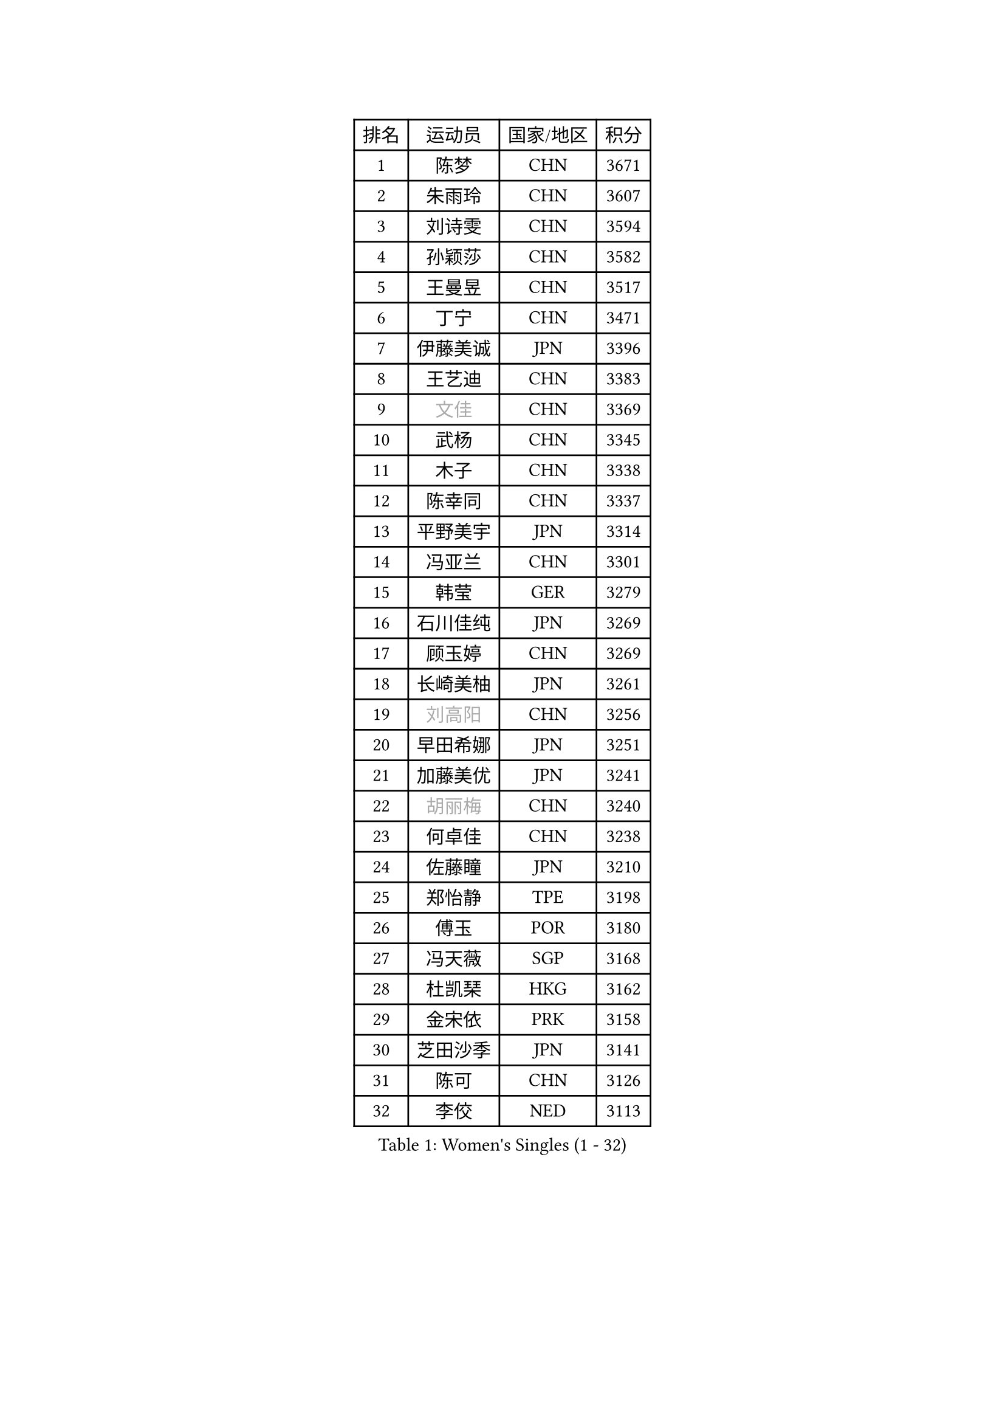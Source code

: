 
#set text(font: ("Courier New", "NSimSun"))
#figure(
  caption: "Women's Singles (1 - 32)",
    table(
      columns: 4,
      [排名], [运动员], [国家/地区], [积分],
      [1], [陈梦], [CHN], [3671],
      [2], [朱雨玲], [CHN], [3607],
      [3], [刘诗雯], [CHN], [3594],
      [4], [孙颖莎], [CHN], [3582],
      [5], [王曼昱], [CHN], [3517],
      [6], [丁宁], [CHN], [3471],
      [7], [伊藤美诚], [JPN], [3396],
      [8], [王艺迪], [CHN], [3383],
      [9], [#text(gray, "文佳")], [CHN], [3369],
      [10], [武杨], [CHN], [3345],
      [11], [木子], [CHN], [3338],
      [12], [陈幸同], [CHN], [3337],
      [13], [平野美宇], [JPN], [3314],
      [14], [冯亚兰], [CHN], [3301],
      [15], [韩莹], [GER], [3279],
      [16], [石川佳纯], [JPN], [3269],
      [17], [顾玉婷], [CHN], [3269],
      [18], [长崎美柚], [JPN], [3261],
      [19], [#text(gray, "刘高阳")], [CHN], [3256],
      [20], [早田希娜], [JPN], [3251],
      [21], [加藤美优], [JPN], [3241],
      [22], [#text(gray, "胡丽梅")], [CHN], [3240],
      [23], [何卓佳], [CHN], [3238],
      [24], [佐藤瞳], [JPN], [3210],
      [25], [郑怡静], [TPE], [3198],
      [26], [傅玉], [POR], [3180],
      [27], [冯天薇], [SGP], [3168],
      [28], [杜凯琹], [HKG], [3162],
      [29], [金宋依], [PRK], [3158],
      [30], [芝田沙季], [JPN], [3141],
      [31], [陈可], [CHN], [3126],
      [32], [李佼], [NED], [3113],
    )
  )#pagebreak()

#set text(font: ("Courier New", "NSimSun"))
#figure(
  caption: "Women's Singles (33 - 64)",
    table(
      columns: 4,
      [排名], [运动员], [国家/地区], [积分],
      [33], [安藤南], [JPN], [3095],
      [34], [徐孝元], [KOR], [3091],
      [35], [张瑞], [CHN], [3083],
      [36], [森樱], [JPN], [3079],
      [37], [木原美悠], [JPN], [3074],
      [38], [李倩], [POL], [3072],
      [39], [GU Ruochen], [CHN], [3069],
      [40], [田志希], [KOR], [3063],
      [41], [车晓曦], [CHN], [3058],
      [42], [刘斐], [CHN], [3041],
      [43], [LIU Xi], [CHN], [3036],
      [44], [PESOTSKA Margaryta], [UKR], [3032],
      [45], [伯纳黛特 斯佐科斯], [ROU], [3025],
      [46], [CHA Hyo Sim], [PRK], [3024],
      [47], [桥本帆乃香], [JPN], [3021],
      [48], [张蔷], [CHN], [3012],
      [49], [佩特丽莎 索尔佳], [GER], [3010],
      [50], [杨晓欣], [MON], [3010],
      [51], [于梦雨], [SGP], [3005],
      [52], [倪夏莲], [LUX], [3002],
      [53], [LIU Hsing-Yin], [TPE], [3000],
      [54], [李洁], [NED], [2981],
      [55], [侯美玲], [TUR], [2978],
      [56], [梁夏银], [KOR], [2974],
      [57], [陈思羽], [TPE], [2968],
      [58], [索菲亚 波尔卡诺娃], [AUT], [2967],
      [59], [孙铭阳], [CHN], [2954],
      [60], [SOO Wai Yam Minnie], [HKG], [2945],
      [61], [KIM Hayeong], [KOR], [2945],
      [62], [KIM Nam Hae], [PRK], [2940],
      [63], [EKHOLM Matilda], [SWE], [2938],
      [64], [李皓晴], [HKG], [2931],
    )
  )#pagebreak()

#set text(font: ("Courier New", "NSimSun"))
#figure(
  caption: "Women's Singles (65 - 96)",
    table(
      columns: 4,
      [排名], [运动员], [国家/地区], [积分],
      [65], [CHENG Hsien-Tzu], [TPE], [2913],
      [66], [刘佳], [AUT], [2909],
      [67], [BILENKO Tetyana], [UKR], [2898],
      [68], [POTA Georgina], [HUN], [2898],
      [69], [李佳燚], [CHN], [2889],
      [70], [曾尖], [SGP], [2886],
      [71], [浜本由惟], [JPN], [2886],
      [72], [YOO Eunchong], [KOR], [2883],
      [73], [单晓娜], [GER], [2882],
      [74], [MIKHAILOVA Polina], [RUS], [2878],
      [75], [GRZYBOWSKA-FRANC Katarzyna], [POL], [2876],
      [76], [MONTEIRO DODEAN Daniela], [ROU], [2870],
      [77], [妮娜 米特兰姆], [GER], [2857],
      [78], [LEE Zion], [KOR], [2853],
      [79], [LANG Kristin], [GER], [2850],
      [80], [#text(gray, "LI Jiayuan")], [CHN], [2844],
      [81], [范思琦], [CHN], [2840],
      [82], [崔孝珠], [KOR], [2840],
      [83], [ODO Satsuki], [JPN], [2837],
      [84], [SAWETTABUT Suthasini], [THA], [2835],
      [85], [伊丽莎白 萨玛拉], [ROU], [2833],
      [86], [李芬], [SWE], [2830],
      [87], [EERLAND Britt], [NED], [2822],
      [88], [张默], [CAN], [2818],
      [89], [阿德里安娜 迪亚兹], [PUR], [2817],
      [90], [申裕斌], [KOR], [2807],
      [91], [#text(gray, "MATSUZAWA Marina")], [JPN], [2807],
      [92], [LIU Xin], [CHN], [2804],
      [93], [LEE Eunhye], [KOR], [2789],
      [94], [MAEDA Miyu], [JPN], [2782],
      [95], [MATELOVA Hana], [CZE], [2768],
      [96], [SUN Jiayi], [CRO], [2765],
    )
  )#pagebreak()

#set text(font: ("Courier New", "NSimSun"))
#figure(
  caption: "Women's Singles (97 - 128)",
    table(
      columns: 4,
      [排名], [运动员], [国家/地区], [积分],
      [97], [MADARASZ Dora], [HUN], [2763],
      [98], [BATRA Manika], [IND], [2763],
      [99], [BERGSTROM Linda], [SWE], [2759],
      [100], [张安], [USA], [2753],
      [101], [KIM Youjin], [KOR], [2748],
      [102], [WU Yue], [USA], [2744],
      [103], [BALAZOVA Barbora], [SVK], [2743],
      [104], [LIN Ye], [SGP], [2733],
      [105], [#text(gray, "KATO Kyoka")], [JPN], [2733],
      [106], [HUANG Yi-Hua], [TPE], [2718],
      [107], [SOMA Yumeno], [JPN], [2709],
      [108], [NARUMOTO Ayami], [JPN], [2708],
      [109], [小盐遥菜], [JPN], [2706],
      [110], [DE NUTTE Sarah], [LUX], [2703],
      [111], [#text(gray, "PARK Joohyun")], [KOR], [2702],
      [112], [#text(gray, "LIN Chia-Hui")], [TPE], [2696],
      [113], [SOLJA Amelie], [AUT], [2695],
      [114], [森田美咲], [JPN], [2695],
      [115], [HAPONOVA Hanna], [UKR], [2695],
      [116], [SHIOMI Maki], [JPN], [2692],
      [117], [WINTER Sabine], [GER], [2684],
      [118], [#text(gray, "ZHOU Yihan")], [SGP], [2681],
      [119], [#text(gray, "MORIZONO Mizuki")], [JPN], [2681],
      [120], [维多利亚 帕芙洛维奇], [BLR], [2679],
      [121], [SU Pei-Ling], [TPE], [2674],
      [122], [#text(gray, "GUI Lin")], [BRA], [2674],
      [123], [LIU Juan], [CHN], [2668],
      [124], [ERDELJI Anamaria], [SRB], [2666],
      [125], [PARTYKA Natalia], [POL], [2664],
      [126], [NG Wing Nam], [HKG], [2663],
      [127], [KIM Jiho], [KOR], [2657],
      [128], [SHAO Jieni], [POR], [2657],
    )
  )